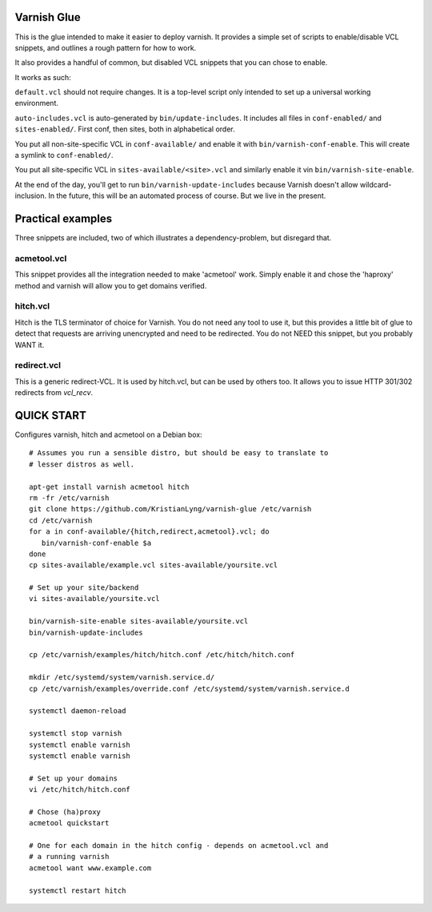 Varnish Glue
============

This is the glue intended to make it easier to deploy varnish. It provides
a simple set of scripts to enable/disable VCL snippets, and outlines a
rough pattern for how to work.

It also provides a handful of common, but disabled VCL snippets that you
can chose to enable.

It works as such:

``default.vcl`` should not require changes. It is a top-level script only
intended to set up a universal working environment.

``auto-includes.vcl`` is auto-generated by ``bin/update-includes``. It
includes all files in ``conf-enabled/`` and ``sites-enabled/``. First conf,
then sites, both in alphabetical order.

You put all non-site-specific VCL in ``conf-available/`` and enable it with
``bin/varnish-conf-enable``. This will create a symlink to
``conf-enabled/``.

You put all site-specific VCL in ``sites-available/<site>.vcl`` and
similarly enable it vin ``bin/varnish-site-enable``.

At the end of the day, you'll get to run ``bin/varnish-update-includes``
because Varnish doesn't allow wildcard-inclusion. In the future, this will
be an automated process of course. But we live in the present.

Practical examples
==================

Three snippets are included, two of which illustrates a dependency-problem,
but disregard that.

acmetool.vcl
------------

This snippet provides all the integration needed to make 'acmetool' work.
Simply enable it and chose the 'haproxy' method and varnish will allow you
to get domains verified.

hitch.vcl
---------

Hitch is the TLS terminator of choice for Varnish. You do not need any tool
to use it, but this provides a little bit of glue to detect that requests
are arriving unencrypted and need to be redirected. You do not NEED this
snippet, but you probably WANT it.

redirect.vcl
------------

This is a generic redirect-VCL. It is used by hitch.vcl, but can be used by
others too. It allows you to issue HTTP 301/302 redirects from `vcl_recv`.


QUICK START
===========

Configures varnish, hitch and acmetool on a Debian box:

::

   # Assumes you run a sensible distro, but should be easy to translate to
   # lesser distros as well.

   apt-get install varnish acmetool hitch
   rm -fr /etc/varnish
   git clone https://github.com/KristianLyng/varnish-glue /etc/varnish
   cd /etc/varnish
   for a in conf-available/{hitch,redirect,acmetool}.vcl; do
      bin/varnish-conf-enable $a
   done
   cp sites-available/example.vcl sites-available/yoursite.vcl

   # Set up your site/backend
   vi sites-available/yoursite.vcl

   bin/varnish-site-enable sites-available/yoursite.vcl
   bin/varnish-update-includes

   cp /etc/varnish/examples/hitch/hitch.conf /etc/hitch/hitch.conf

   mkdir /etc/systemd/system/varnish.service.d/
   cp /etc/varnish/examples/override.conf /etc/systemd/system/varnish.service.d

   systemctl daemon-reload

   systemctl stop varnish
   systemctl enable varnish
   systemctl enable varnish

   # Set up your domains
   vi /etc/hitch/hitch.conf

   # Chose (ha)proxy
   acmetool quickstart

   # One for each domain in the hitch config - depends on acmetool.vcl and
   # a running varnish
   acmetool want www.example.com

   systemctl restart hitch


   
